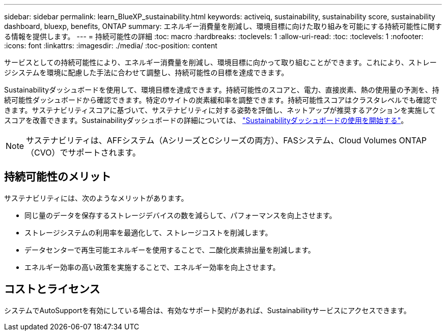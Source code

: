 ---
sidebar: sidebar 
permalink: learn_BlueXP_sustainability.html 
keywords: activeiq, sustainability, sustainability score, sustainability dashboard, bluexp, benefits, ONTAP 
summary: エネルギー消費量を削減し、環境目標に向けた取り組みを可能にする持続可能性に関する情報を提供します。 
---
= 持続可能性の詳細
:toc: macro
:hardbreaks:
:toclevels: 1
:allow-uri-read: 
:toc: 
:toclevels: 1
:nofooter: 
:icons: font
:linkattrs: 
:imagesdir: ./media/
:toc-position: content


[role="lead"]
サービスとしての持続可能性により、エネルギー消費量を削減し、環境目標に向かって取り組むことができます。これにより、ストレージシステムを環境に配慮した手法に合わせて調整し、持続可能性の目標を達成できます。

Sustainabilityダッシュボードを使用して、環境目標を達成できます。持続可能性のスコアと、電力、直接炭素、熱の使用量の予測を、持続可能性ダッシュボードから確認できます。特定のサイトの炭素緩和率を調整できます。持続可能性スコアはクラスタレベルでも確認できます。サステナビリティスコアに基づいて、サステナビリティに対する姿勢を評価し、ネットアップが推奨するアクションを実施してスコアを改善できます。Sustainabilityダッシュボードの詳細については、 link:get_started_sustainability_dashboard.html["Sustainabilityダッシュボードの使用を開始する"]。


NOTE: サステナビリティは、AFFシステム（AシリーズとCシリーズの両方）、FASシステム、Cloud Volumes ONTAP（CVO）でサポートされます。



== 持続可能性のメリット

サステナビリティには、次のようなメリットがあります。

* 同じ量のデータを保存するストレージデバイスの数を減らして、パフォーマンスを向上させます。
* ストレージシステムの利用率を最適化して、ストレージコストを削減します。
* データセンターで再生可能エネルギーを使用することで、二酸化炭素排出量を削減します。
* エネルギー効率の高い政策を実施することで、エネルギー効率を向上させます。




== コストとライセンス

システムでAutoSupportを有効にしている場合は、有効なサポート契約があれば、Sustainabilityサービスにアクセスできます。
